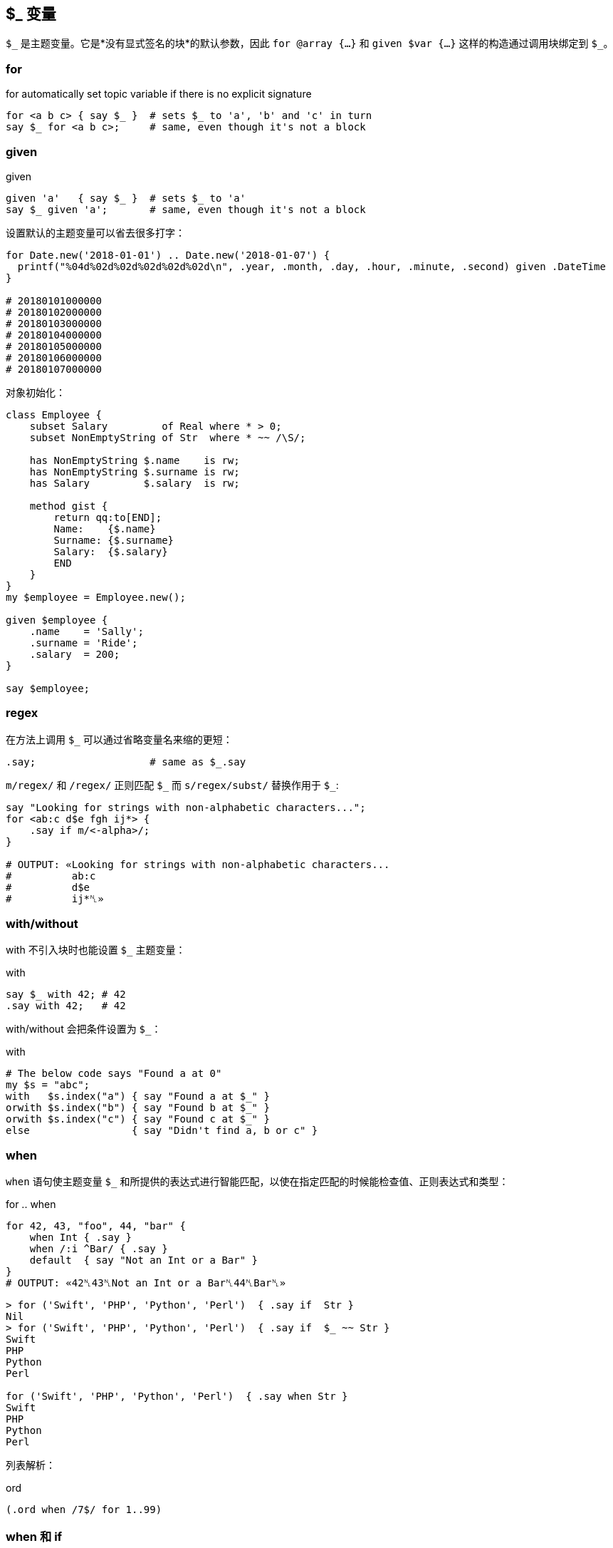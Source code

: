 
== $_ 变量

`$\_` 是主题变量。它是*没有显式签名的块*的默认参数，因此 `for @array {...}` 和 `given $var {...}` 这样的构造通过调用块绑定到 `$_`。


=== for

[source,perl6]
.for automatically set topic variable if there is no explicit signature
----
for <a b c> { say $_ }  # sets $_ to 'a', 'b' and 'c' in turn
say $_ for <a b c>;     # same, even though it's not a block
----

=== given

[source,perl6]
.given
----
given 'a'   { say $_ }  # sets $_ to 'a'
say $_ given 'a';       # same, even though it's not a block
----

设置默认的主题变量可以省去很多打字：

[source,perl6]
----
for Date.new('2018-01-01') .. Date.new('2018-01-07') {
  printf("%04d%02d%02d%02d%02d%02d\n", .year, .month, .day, .hour, .minute, .second) given .DateTime
}

# 20180101000000
# 20180102000000
# 20180103000000
# 20180104000000
# 20180105000000
# 20180106000000
# 20180107000000
----

对象初始化：

[source,perl6]
----
class Employee {
    subset Salary         of Real where * > 0;
    subset NonEmptyString of Str  where * ~~ /\S/; 

    has NonEmptyString $.name    is rw;
    has NonEmptyString $.surname is rw;
    has Salary         $.salary  is rw;

    method gist {
        return qq:to[END];
        Name:    {$.name}
        Surname: {$.surname}
        Salary:  {$.salary}
        END
    }
}
my $employee = Employee.new();

given $employee {
    .name    = 'Sally';
    .surname = 'Ride';
    .salary  = 200;
}

say $employee;
----

=== regex

在方法上调用 `$_` 可以通过省略变量名来缩的更短：

[source,perl6]
----
.say;                   # same as $_.say
----

`m/regex/` 和 `/regex/` 正则匹配 `$\_` 而 `s/regex/subst/` 替换作用于 `$_`: 

[source,perl6]
----
say "Looking for strings with non-alphabetic characters...";
for <ab:c d$e fgh ij*> {
    .say if m/<-alpha>/;
}

# OUTPUT: «Looking for strings with non-alphabetic characters...
#          ab:c
#          d$e
#          ij*␤»
----

=== with/without

with 不引入块时也能设置 `$_` 主题变量：

[source,perl6]
.with
----
say $_ with 42; # 42
.say with 42;   # 42
----

with/without 会把条件设置为 `$_`：

[source,perl6]
.with
----
# The below code says "Found a at 0"
my $s = "abc";
with   $s.index("a") { say "Found a at $_" }
orwith $s.index("b") { say "Found b at $_" }
orwith $s.index("c") { say "Found c at $_" }
else                 { say "Didn't find a, b or c" }
----

=== when

`when` 语句使主题变量 `$_` 和所提供的表达式进行智能匹配，以使在指定匹配的时候能检查值、正则表达式和类型：

[source,perl6]
.for .. when
----
for 42, 43, "foo", 44, "bar" {
    when Int { .say }
    when /:i ^Bar/ { .say }
    default  { say "Not an Int or a Bar" }
}
# OUTPUT: «42␤43␤Not an Int or a Bar␤44␤Bar␤»
----

[source,shell]
----
> for ('Swift', 'PHP', 'Python', 'Perl')  { .say if  Str }
Nil
> for ('Swift', 'PHP', 'Python', 'Perl')  { .say if  $_ ~~ Str }
Swift
PHP
Python
Perl

for ('Swift', 'PHP', 'Python', 'Perl')  { .say when Str }
Swift
PHP
Python
Perl
----

列表解析：

[source,perl6]
.ord
----
(.ord when /7$/ for 1..99)
----

=== when 和 if

`when` 块类似于 `if` 块，并且其中一个或两个都可以在外部块中使用，它们也都具有“语句修饰符”形式。但是如何处理相同的外部块中的代码是有区别的：当执行 `when` 块时，控制被传递到封闭块并忽略后面的语句; 但是当执行 `if` 块时，执行以下语句。 （注意，还有其他方法可以修改其他部分中讨论的每个的默认行为。）以下示例应说明 `if` 或 `when` 块的默认行为，假设 `if` 或 `when` 块中不包含特殊退出或其他副作用语句：


[source,perl6]
.block
----
{
    if X {...} # if X is true in boolean context, block is executed
    # following statements are executed regardless
}
{
    when X {...} # if X is true in boolean context, block is executed
                 # and control passes to the outer block
    # following statements are NOT executed
}
----

如果上面的 `if` 和 `when` 块出现在文件范围内，则在每种情况下都会执行以下语句。

有一个 `when` 有而 `if` 没有的功能：`when` 的布尔上下文测试默认为 `$_ ~~` 而 `if` 不是。这影响人们怎么在不带 `$_` 值的 `when` 块中使用 `X`
（在那种情况下， 它是 `Any`，并且 `Any` 和 `True` 智能匹配：`Any ~~ True` 产生 `True` ）。请看下面的例子：

[source,perl6]
----
{
    my $a = 1;
    my $b = True;
    when $a    { say 'a' }; # no output
    when so $a { say 'a' }  # a (in "so $a" 'so' coerces $a to Boolean context True
                            # which matches with Any)
    when $b    { say 'b' }; # no output (this statement won't be run)
}
----

最后，`when` 的语句修饰符形式不影响如下语句在另一个块内部或外部的执行：

[source,perl6]
----
say "foo" when X; # if X is true statement is executed
                  # following statements are not affected
----

=== 签名

块的**默认签名**是一个名为 `$_` 的位置参数：

[source,perl6]
----
my &block =  { 'oi' };
&block.signature.say; # (;; $_? is raw)
----

[source,perl6]
----
my class Employee {
   has Str $.name;
   has Rat $.wage;
}

my $boss     = Employee.new( name => "Frank Myers"     , wage => 6755.85 );
my $driver   = Employee.new( name => "Aaron Fast"      , wage => 2530.40 );
my $worker   = Employee.new( name => "John Dude"       , wage => 2200.00 );
my $salesman = Employee.new( name => "Frank Mileeater" , wage => 4590.12 );

my @team = $boss, $driver, $worker, $salesman;

say @team.sort({.wage} )».name;
.name.say for @team.sort: {.wage};
say "The driver is {.name}" given $driver;
----

块里面会默认有一个 `$_`：

[source,perl6]
----
my $tiles := (< T S R E A N D >).Bag;
my $total := $tiles.total;

my @results = lazy '/usr/share/dict/SOWPODS'.IO.lines.grep: {
    .chars ≤ $total &&
    .substr(0, 1) ∈ $tiles &&
    .comb.Bag ⊆ $tiles
}

for @results -> $word {
    say $word;
}

say "\n" ~ "Found {@results.elems} words in {now - INIT now} seconds";
----